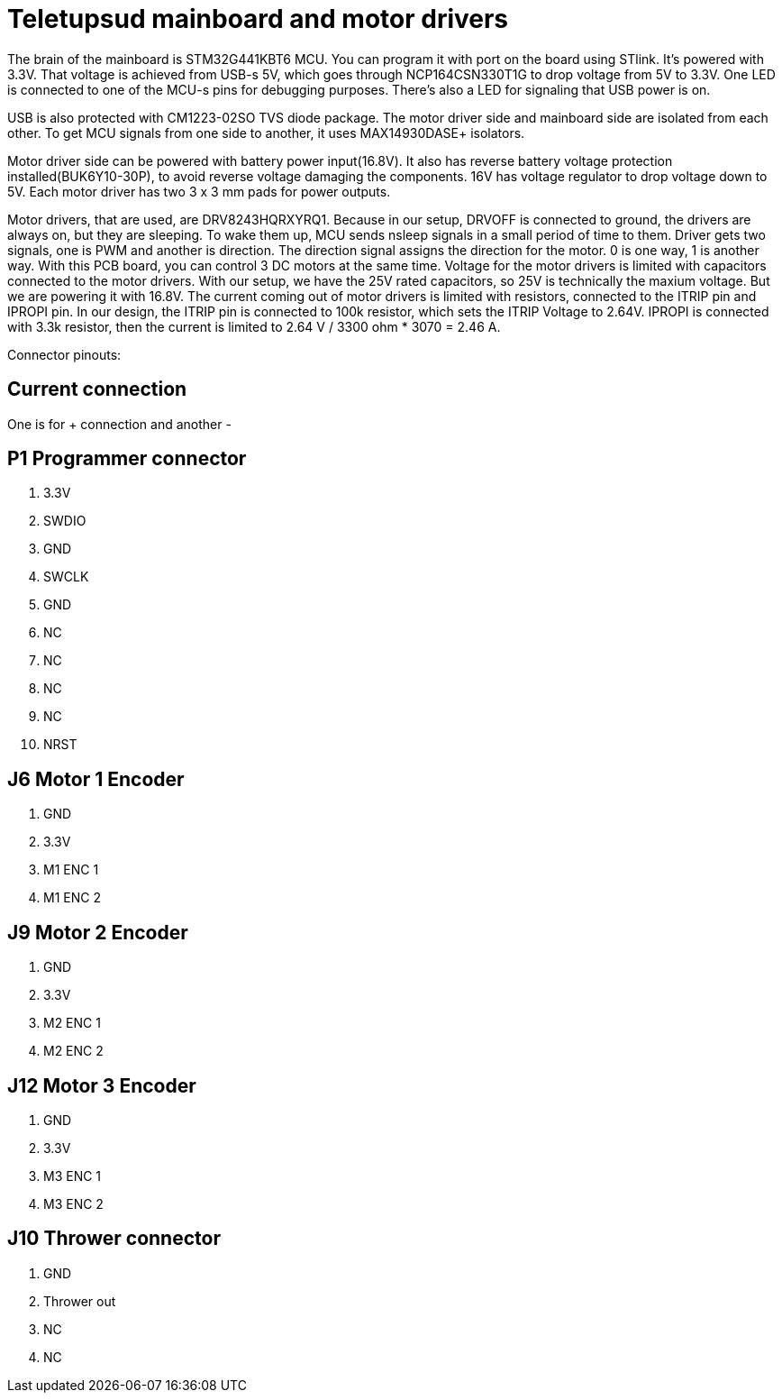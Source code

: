 # Teletupsud mainboard and motor drivers


The brain of the mainboard is STM32G441KBT6 MCU. You can program it with port on the board using STlink. It's powered with 3.3V. That voltage is achieved from USB-s 5V, which goes through NCP164CSN330T1G to drop voltage from 5V to 3.3V. One LED is connected to one of the MCU-s pins for debugging purposes. There's also a LED for signaling that USB power is on.


USB is also protected with CM1223-02SO TVS diode package. The motor driver side and mainboard side are isolated from each other. To get MCU signals from one side to another, it uses MAX14930DASE+ isolators.

Motor driver side can be powered with battery power input(16.8V). It also has reverse battery voltage protection installed(BUK6Y10-30P), to avoid reverse voltage damaging the components. 16V has voltage regulator to drop voltage down to 5V.
Each motor driver has two 3 x 3 mm pads for power outputs.

Motor drivers, that are used, are DRV8243HQRXYRQ1. Because in our setup, DRVOFF is connected to ground, the drivers are always on, but they are sleeping. To wake them up, MCU sends nsleep signals in a small period of time to them. Driver gets two signals, one is PWM and another is direction. The direction signal assigns the direction for the motor. 0 is one way, 1 is another way. With this PCB board, you can control 3 DC motors at the same time. 
Voltage for the motor drivers is limited with capacitors connected to the motor drivers. With our setup, we have the 25V rated capacitors, so 25V is technically the maxium voltage. But we are powering it with 16.8V. 
The current coming out of motor drivers is limited with resistors, connected to the ITRIP pin and IPROPI pin. In our design, the ITRIP pin is connected to 100k resistor, which sets the ITRIP Voltage to 2.64V. IPROPI is connected with 3.3k resistor, then the current is limited to 2.64 V / 3300 ohm * 3070 = 2.46 A.


Connector pinouts:

## Current connection

One is for + connection and another -


## P1 Programmer connector
1. 3.3V
2. SWDIO
3. GND
4. SWCLK
5. GND
6. NC
7. NC
8. NC
9. NC
10. NRST

## J6 Motor 1 Encoder
1. GND
2. 3.3V
3. M1 ENC 1
4. M1 ENC 2

## J9 Motor 2 Encoder
1. GND
2. 3.3V
3. M2 ENC 1
4. M2 ENC 2

## J12 Motor 3 Encoder
1. GND
2. 3.3V
3. M3 ENC 1
4. M3 ENC 2

## J10 Thrower connector
1. GND
2. Thrower out
3. NC
4. NC





